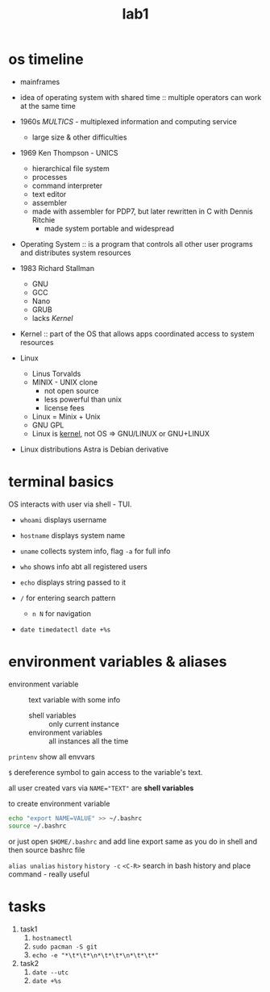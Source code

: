 #+title: lab1

* os timeline
+ mainframes
+ idea of operating system with shared time :: multiple operators
  can work at the same time
+ 1960s /MULTICS/ - multiplexed information and computing service
  + large size & other difficulties
+ 1969 Ken Thompson - UNICS
  + hierarchical file system
  + processes
  + command interpreter
  + text editor
  + assembler
  + made with assembler for PDP7, but later rewritten in C with Dennis Ritchie
    + made system portable and widespread


- Operating System :: is a program that controls all other user programs and distributes
  system resources

- 1983 Richard Stallman
  + GNU
  + GCC
  + Nano
  + GRUB
  + lacks /Kernel/


- Kernel :: part of the OS that allows apps coordinated access to
  system resources

+ Linux
  + Linus Torvalds
  + MINIX - UNIX clone
    + not open source
    + less powerful than unix
    + license fees
  + Linux = Minix + Unix
  + GNU GPL
  + Linux is _kernel_, not OS => GNU/LINUX or GNU+LINUX

+ Linux distributions
  Astra is Debian derivative

* terminal basics
OS interacts with user via shell - TUI.

+ ~whoami~ displays username
+ ~hostname~ displays system name
+ ~uname~ collects system info, flag ~-a~ for full info
+ ~who~ shows info abt all registered users
+ ~echo~ displays string passed to it

+ ~/~ for entering search pattern
  + ~n N~ for navigation

+ ~date timedatectl date +%s~

* environment variables & aliases
- environment variable :: text variable with some info
  + shell variables :: only current instance
  + environment variables :: all instances all the time

~printenv~ show all envvars

~$~ dereference symbol to gain access to the variable's text.

all user created vars via ~NAME="TEXT"~ are *shell variables*

to create environment variable
#+begin_src bash
echo "export NAME=VALUE" >> ~/.bashrc
source ~/.bashrc
#+end_src

or just open ~$HOME/.bashrc~ and add line export same as you do
in shell and then source bashrc file

~alias unalias~
~history~
~history -c~
~<C-R>~ search in bash history and place command - really useful

* tasks
1. task1
   1. ~hostnamectl~
   2. ~sudo pacman -S git~
   3. ~echo -e "*\t*\t*\n*\t*\t*\n*\t*\t*"~
2. task2
   1. ~date --utc~
   2. ~date +%s~
